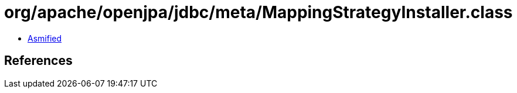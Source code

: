 = org/apache/openjpa/jdbc/meta/MappingStrategyInstaller.class

 - link:MappingStrategyInstaller-asmified.java[Asmified]

== References

